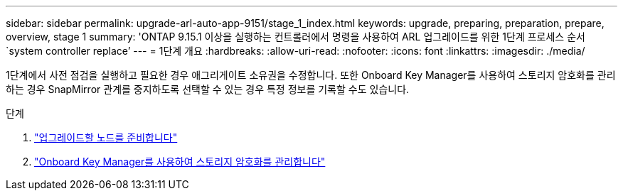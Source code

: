 ---
sidebar: sidebar 
permalink: upgrade-arl-auto-app-9151/stage_1_index.html 
keywords: upgrade, preparing, preparation, prepare, overview, stage 1 
summary: 'ONTAP 9.15.1 이상을 실행하는 컨트롤러에서 명령을 사용하여 ARL 업그레이드를 위한 1단계 프로세스 순서 `system controller replace`' 
---
= 1단계 개요
:hardbreaks:
:allow-uri-read: 
:nofooter: 
:icons: font
:linkattrs: 
:imagesdir: ./media/


[role="lead"]
1단계에서 사전 점검을 실행하고 필요한 경우 애그리게이트 소유권을 수정합니다. 또한 Onboard Key Manager를 사용하여 스토리지 암호화를 관리하는 경우 SnapMirror 관계를 중지하도록 선택할 수 있는 경우 특정 정보를 기록할 수도 있습니다.

.단계
. link:prepare_nodes_for_upgrade.html["업그레이드할 노드를 준비합니다"]
. link:manage_storage_encryption_using_okm.html["Onboard Key Manager를 사용하여 스토리지 암호화를 관리합니다"]

